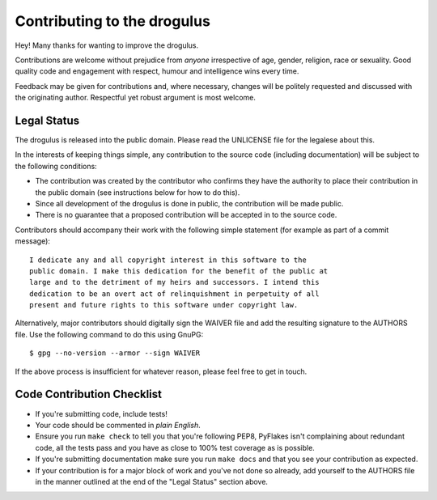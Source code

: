 Contributing to the drogulus
----------------------------

Hey! Many thanks for wanting to improve the drogulus.

Contributions are welcome without prejudice from *anyone* irrespective of
age, gender, religion, race or sexuality. Good quality code and engagement
with respect, humour and intelligence wins every time.

Feedback may be given for contributions and, where necessary, changes will
be politely requested and discussed with the originating author. Respectful
yet robust argument is most welcome.

Legal Status
++++++++++++

The drogulus is released into the public domain. Please read the UNLICENSE
file for the legalese about this.

In the interests of keeping things simple, any contribution to the source code
(including documentation) will be subject to the following conditions:

* The contribution was created by the contributor who confirms they have the
  authority to place their contribution in the public domain (see instructions
  below for how to do this).

* Since all development of the drogulus is done in public, the contribution
  will be made public.

* There is no guarantee that a proposed contribution will be accepted in to
  the source code.

Contributors should accompany their work with the following simple statement
(for example as part of a commit message)::

    I dedicate any and all copyright interest in this software to the
    public domain. I make this dedication for the benefit of the public at
    large and to the detriment of my heirs and successors. I intend this
    dedication to be an overt act of relinquishment in perpetuity of all
    present and future rights to this software under copyright law.

Alternatively, major contributors should digitally sign the WAIVER file and
add the resulting signature to the AUTHORS file. Use the following command to
do this using GnuPG::

    $ gpg --no-version --armor --sign WAIVER

If the above process is insufficient for whatever reason, please feel free to
get in touch.

Code Contribution Checklist
+++++++++++++++++++++++++++

* If you're submitting code, include tests!

* Your code should be commented in *plain English*.

* Ensure you run ``make check`` to tell you that you're following PEP8,
  PyFlakes isn't complaining about redundant code, all the tests pass and you
  have as close to 100% test coverage as is possible.

* If you're submitting documentation make sure you run ``make docs`` and that
  you see your contribution as expected.

* If your contribution is for a major block of work and you've not done so
  already, add yourself to the AUTHORS file in the manner outlined at the end
  of the "Legal Status" section above.
